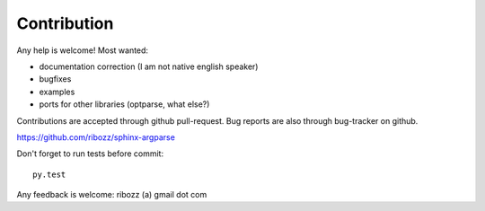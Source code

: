 


Contribution
-----------------------------------------

Any help is welcome!
Most wanted:

* documentation correction (I am not native english speaker)
* bugfixes
* examples
* ports for other libraries (optparse, what else?)

Contributions are accepted through github pull-request.
Bug reports are also through bug-tracker on github.

https://github.com/ribozz/sphinx-argparse

Don't forget to run tests before commit::

    py.test

Any feedback is welcome: ribozz (a) gmail dot com